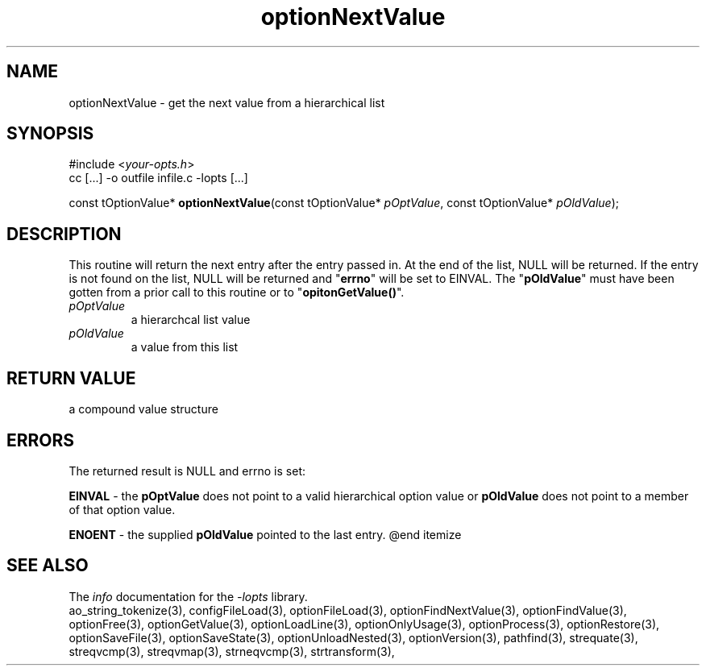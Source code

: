 .TH optionNextValue 3 2007-02-17 "" "Programmer's Manual"
.\"  DO NOT EDIT THIS FILE   (optionNextValue.3)
.\"  
.\"  It has been AutoGen-ed  Saturday February 17, 2007 at 12:52:14 PM PST
.\"  From the definitions    ./funcs.def
.\"  and the template file   agman3.tpl
.\"
.SH NAME
optionNextValue - get the next value from a hierarchical list
.sp 1
.SH SYNOPSIS

#include <\fIyour-opts.h\fP>
.br
cc [...] -o outfile infile.c -lopts [...]
.sp 1
const tOptionValue* \fBoptionNextValue\fP(const tOptionValue* \fIpOptValue\fP, const tOptionValue* \fIpOldValue\fP);
.sp 1
.SH DESCRIPTION
This routine will return the next entry after the entry passed in.  At the
end of the list, NULL will be returned.  If the entry is not found on the
list, NULL will be returned and "\fBerrno\fP" will be set to EINVAL.
The "\fBpOldValue\fP" must have been gotten from a prior call to this
routine or to "\fBopitonGetValue()\fP".
.TP
.IR pOptValue
a hierarchcal list value
.TP
.IR pOldValue
a value from this list
.sp 1
.SH RETURN VALUE
a compound value structure
.sp 1
.SH ERRORS
The returned result is NULL and errno is set:
.sp 1ize @bullet
.sp 1
\fBEINVAL\fP \- the \fBpOptValue\fP does not point to a valid
hierarchical option value or \fBpOldValue\fP does not point to a
member of that option value.
.sp 1
\fBENOENT\fP \- the supplied \fBpOldValue\fP pointed to the last entry.
@end itemize
.SH SEE ALSO
The \fIinfo\fP documentation for the \fI-lopts\fP library.
.br
ao_string_tokenize(3), configFileLoad(3), optionFileLoad(3), optionFindNextValue(3), optionFindValue(3), optionFree(3), optionGetValue(3), optionLoadLine(3), optionOnlyUsage(3), optionProcess(3), optionRestore(3), optionSaveFile(3), optionSaveState(3), optionUnloadNested(3), optionVersion(3), pathfind(3), strequate(3), streqvcmp(3), streqvmap(3), strneqvcmp(3), strtransform(3),
